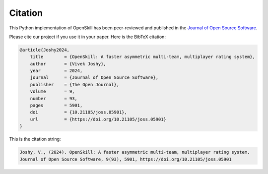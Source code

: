 Citation
========

.. image:: https://joss.theoj.org/papers/10.21105/joss.05901/status.svg
   :target: https://doi.org/10.21105/joss.05901

This Python implementation of OpenSkill has been peer-reviewed and published
in the `Journal of Open Source Software <https://joss.theoj.org/>`_.

Please cite our project if you use it in your paper. Here is the BibTeX citation:


.. code-block:: bibtex

    @article{Joshy2024,
        title        = {OpenSkill: A faster asymmetric multi-team, multiplayer rating system},
        author       = {Vivek Joshy},
        year         = 2024,
        journal      = {Journal of Open Source Software},
        publisher    = {The Open Journal},
        volume       = 9,
        number       = 93,
        pages        = 5901,
        doi          = {10.21105/joss.05901},
        url          = {https://doi.org/10.21105/joss.05901}
    }

This is the citation string:

.. code-block:: text

    Joshy, V., (2024). OpenSkill: A faster asymmetric multi-team, multiplayer rating system.
    Journal of Open Source Software, 9(93), 5901, https://doi.org/10.21105/joss.05901

